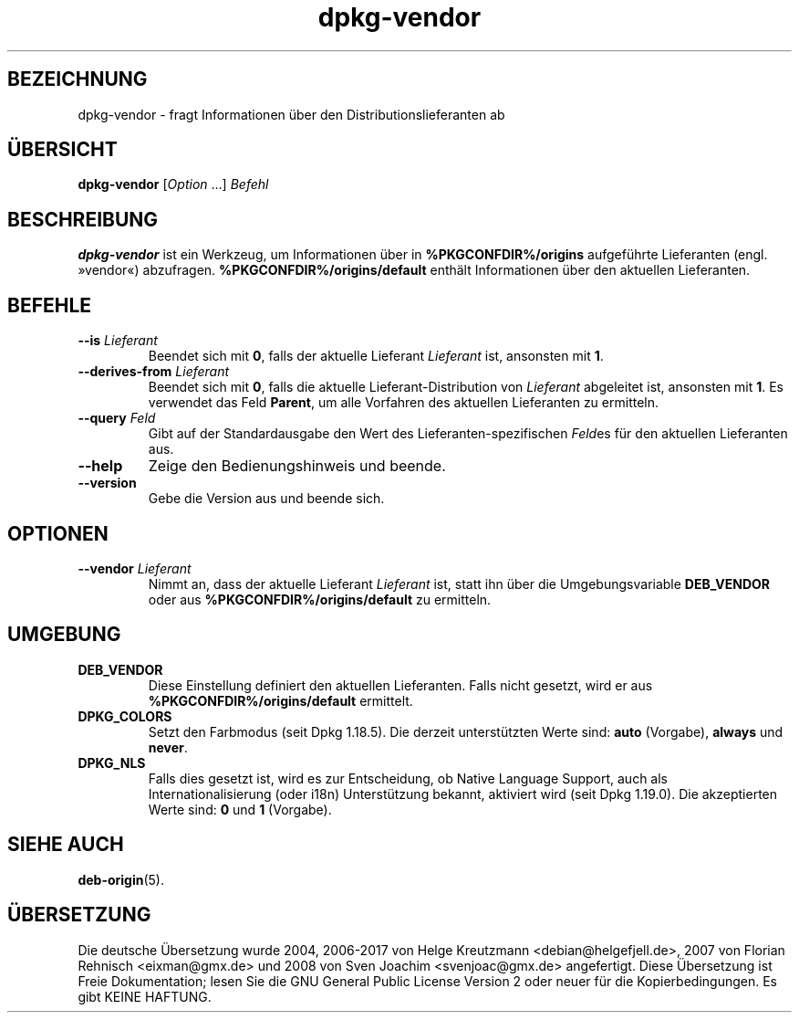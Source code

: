 .\" dpkg manual page - dpkg-vendor(1)
.\"
.\" Copyright © 2009 Raphaël Hertzog <hertzog@debian.org>
.\"
.\" This is free software; you can redistribute it and/or modify
.\" it under the terms of the GNU General Public License as published by
.\" the Free Software Foundation; either version 2 of the License, or
.\" (at your option) any later version.
.\"
.\" This is distributed in the hope that it will be useful,
.\" but WITHOUT ANY WARRANTY; without even the implied warranty of
.\" MERCHANTABILITY or FITNESS FOR A PARTICULAR PURPOSE.  See the
.\" GNU General Public License for more details.
.\"
.\" You should have received a copy of the GNU General Public License
.\" along with this program.  If not, see <https://www.gnu.org/licenses/>.
.
.\"*******************************************************************
.\"
.\" This file was generated with po4a. Translate the source file.
.\"
.\"*******************************************************************
.TH dpkg\-vendor 1 %RELEASE_DATE% %VERSION% dpkg\-Programmsammlung
.nh
.SH BEZEICHNUNG
dpkg\-vendor \- fragt Informationen über den Distributionslieferanten ab
.
.SH ÜBERSICHT
\fBdpkg\-vendor\fP [\fIOption\fP …] \fIBefehl\fP
.
.SH BESCHREIBUNG
\fBdpkg\-vendor\fP ist ein Werkzeug, um Informationen über in
\fB%PKGCONFDIR%/origins\fP aufgeführte Lieferanten (engl. »vendor«)
abzufragen. \fB%PKGCONFDIR%/origins/default\fP enthält Informationen über den
aktuellen Lieferanten.
.
.SH BEFEHLE
.TP 
\fB\-\-is\fP\fI Lieferant\fP
Beendet sich mit \fB0\fP, falls der aktuelle Lieferant \fILieferant\fP ist,
ansonsten mit \fB1\fP.
.TP 
\fB\-\-derives\-from\fP\fI Lieferant\fP
Beendet sich mit \fB0\fP, falls die aktuelle Lieferant\-Distribution von
\fILieferant\fP abgeleitet ist, ansonsten mit \fB1\fP. Es verwendet das Feld
\fBParent\fP, um alle Vorfahren des aktuellen Lieferanten zu ermitteln.
.TP 
\fB\-\-query\fP\fI Feld\fP
Gibt auf der Standardausgabe den Wert des Lieferanten\-spezifischen \fIFeld\fPes
für den aktuellen Lieferanten aus.
.TP 
\fB\-\-help\fP
Zeige den Bedienungshinweis und beende.
.TP 
\fB\-\-version\fP
Gebe die Version aus und beende sich.
.
.SH OPTIONEN
.TP 
\fB\-\-vendor\fP\fI Lieferant\fP
Nimmt an, dass der aktuelle Lieferant \fILieferant\fP ist, statt ihn über die
Umgebungsvariable \fBDEB_VENDOR\fP oder aus \fB%PKGCONFDIR%/origins/default\fP zu
ermitteln.
.
.SH UMGEBUNG
.TP 
\fBDEB_VENDOR\fP
Diese Einstellung definiert den aktuellen Lieferanten. Falls nicht gesetzt,
wird er aus \fB%PKGCONFDIR%/origins/default\fP ermittelt.
.TP 
\fBDPKG_COLORS\fP
Setzt den Farbmodus (seit Dpkg 1.18.5). Die derzeit unterstützten Werte
sind: \fBauto\fP (Vorgabe), \fBalways\fP und \fBnever\fP.
.TP 
\fBDPKG_NLS\fP
Falls dies gesetzt ist, wird es zur Entscheidung, ob Native Language
Support, auch als Internationalisierung (oder i18n) Unterstützung bekannt,
aktiviert wird (seit Dpkg 1.19.0). Die akzeptierten Werte sind: \fB0\fP und
\fB1\fP (Vorgabe).
.
.SH "SIEHE AUCH"
\fBdeb\-origin\fP(5).
.SH ÜBERSETZUNG
Die deutsche Übersetzung wurde 2004, 2006-2017 von Helge Kreutzmann
<debian@helgefjell.de>, 2007 von Florian Rehnisch <eixman@gmx.de> und
2008 von Sven Joachim <svenjoac@gmx.de>
angefertigt. Diese Übersetzung ist Freie Dokumentation; lesen Sie die
GNU General Public License Version 2 oder neuer für die Kopierbedingungen.
Es gibt KEINE HAFTUNG.
